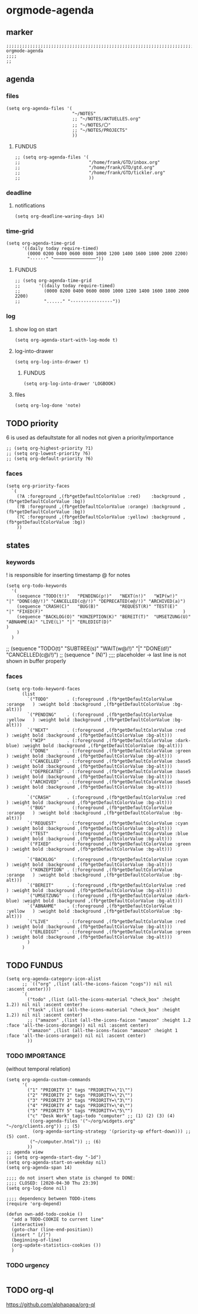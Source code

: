 * orgmode-agenda
** marker
#+begin_src elisp
  ;;;;;;;;;;;;;;;;;;;;;;;;;;;;;;;;;;;;;;;;;;;;;;;;;;;;;;;;;;;;;;;;;;;;;;;;;;;;;;;;;;;;;;;;;;;;;;;;;;;;; orgmode-agenda
  ;;;;
  ;;
#+end_src
** agenda
*** files
#+begin_src elisp
  (setq org-agenda-files '(
                           "~/NOTES"
                           ;; "~/NOTES/AKTUELLES.org"
                           ;; "~/NOTES/〇"
                           ;; "~/NOTES/PROJECTS"
                           ))
#+end_src
**** FUNDUS
#+begin_src elisp :tangle no
;; (setq org-agenda-files '(
;;                          "/home/frank/GTD/inbox.org"
;;                          "/home/frank/GTD/gtd.org"
;;                          "/home/frank/GTD/tickler.org"
;;                          ))
#+end_src
*** deadline
**** notifications
#+begin_src elisp
  (setq org-deadline-waring-days 14)
#+end_src
*** time-grid
#+begin_src elisp
(setq org-agenda-time-grid
      '((daily today require-timed)
        (0000 0200 0400 0600 0800 1000 1200 1400 1600 1800 2000 2200)
        "······" "────────────────"))
#+end_src
***** FUNDUS
#+begin_src elisp :tangle no
;; (setq org-agenda-time-grid
;;       '((daily today require-timed)
;;         (0000 0200 0400 0600 0800 1000 1200 1400 1600 1800 2000 2200)
;;         "......" "----------------"))
#+end_src
*** log
**** show log on start
#+begin_src elisp
  (setq org-agenda-start-with-log-mode t)
#+end_src
**** log-into-drawer
#+begin_src elisp
  (setq org-log-into-drawer t)
#+end_src
***** FUNDUS
#+begin_src elisp :tangle no
(setq org-log-into-drawer 'LOGBOOK)
#+end_src
**** files
#+begin_src elisp
  (setq org-log-done 'note)
#+end_src
** TODO priority
    6 is used as defaultstate for all nodes not given a priority/importance
#+begin_src elisp :tangle no
;; (setq org-highest-priority ?1)
;; (setq org-lowest-priority ?6)
;; (setq org-default-priority ?6)
#+end_src
*** faces
#+begin_src elisp
  (setq org-priority-faces
    `(
      (?A :foreground ,(fb*getDefaultColorValue :red)    :background ,(fb*getDefaultColorValue :bg))
      (?B :foreground ,(fb*getDefaultColorValue :orange) :background ,(fb*getDefaultColorValue :bg))
      (?C :foreground ,(fb*getDefaultColorValue :yellow) :background ,(fb*getDefaultColorValue :bg))
      ))
#+end_src
** states
*** keywords
! is responsible for inserting timestamp @ for notes
#+begin_src elisp
(setq org-todo-keywords
  '(
    (sequence "TODO(t!)"   "PENDING(p!)"   "NEXT(n!)"   "WIP(w!)"                  "|" "DONE(d@/!)" "CANCELLED(c@/!)" "DEPRECATED(e@/!)" "ARCHIVED(a)")
    (sequence "CRASH(C)"   "BUG(B)"        "REQUEST(R)" "TEST(E)"                  "|" "FIXED(F)"                                                     )
    (sequence "BACKLOG(O)" "KONZEPTION(K)" "BEREIT(T)"  "UMSETZUNG(U)" "ABNAHME(A)" "LIVE(L)" "|" "ERLEDIGT(D)"                                       )
    )
  )
#+end_src
#+begin_example elisp
    ;; (sequence "TODO(t)" "SUBTREE(s)" "WAIT(w@/!)" "|" "DONE(d!)" "CANCELLED(c@/!)")
    ;; (sequence " (N)") ;;;; placeholder -> last line is not shown in buffer properly
#+end_example
*** faces
#+begin_src elisp
    (setq org-todo-keyword-faces
          (list
            `("TODO"       . (:foreground ,(fb*getDefaultColorValue :orange   ) :weight bold :background ,(fb*getDefaultColorValue :bg-alt)))
            `("PENDING"    . (:foreground ,(fb*getDefaultColorValue :yellow   ) :weight bold :background ,(fb*getDefaultColorValue :bg-alt)))
            `("NEXT"       . (:foreground ,(fb*getDefaultColorValue :red      ) :weight bold :background ,(fb*getDefaultColorValue :bg-alt)))
            `("WIP"        . (:foreground ,(fb*getDefaultColorValue :dark-blue) :weight bold :background ,(fb*getDefaultColorValue :bg-alt)))
            `("DONE"       . (:foreground ,(fb*getDefaultColorValue :green    ) :weight bold :background ,(fb*getDefaultColorValue :bg-alt)))
            `("CANCELLED"  . (:foreground ,(fb*getDefaultColorValue :base5    ) :weight bold :background ,(fb*getDefaultColorValue :bg-alt)))
            `("DEPRECATED" . (:foreground ,(fb*getDefaultColorValue :base5    ) :weight bold :background ,(fb*getDefaultColorValue :bg-alt)))
            `("ARCHIVED"   . (:foreground ,(fb*getDefaultColorValue :base5    ) :weight bold :background ,(fb*getDefaultColorValue :bg-alt)))

            `("CRASH"      . (:foreground ,(fb*getDefaultColorValue :red      ) :weight bold :background ,(fb*getDefaultColorValue :bg-alt)))
            `("BUG"        . (:foreground ,(fb*getDefaultColorValue :orange   ) :weight bold :background ,(fb*getDefaultColorValue :bg-alt)))
            `("REQUEST"    . (:foreground ,(fb*getDefaultColorValue :cyan     ) :weight bold :background ,(fb*getDefaultColorValue :bg-alt)))
            `("TEST"       . (:foreground ,(fb*getDefaultColorValue :blue     ) :weight bold :background ,(fb*getDefaultColorValue :bg-alt)))
            `("FIXED"      . (:foreground ,(fb*getDefaultColorValue :green    ) :weight bold :background ,(fb*getDefaultColorValue :bg-alt)))

            `("BACKLOG"    . (:foreground ,(fb*getDefaultColorValue :cyan     ) :weight bold :background ,(fb*getDefaultColorValue :bg-alt)))
            `("KONZEPTION" . (:foreground ,(fb*getDefaultColorValue :orange   ) :weight bold :background ,(fb*getDefaultColorValue :bg-alt)))
            `("BEREIT"     . (:foreground ,(fb*getDefaultColorValue :red      ) :weight bold :background ,(fb*getDefaultColorValue :bg-alt)))
            `("UMSETZUNG"  . (:foreground ,(fb*getDefaultColorValue :dark-blue) :weight bold :background ,(fb*getDefaultColorValue :bg-alt)))
            `("ABNAHME"    . (:foreground ,(fb*getDefaultColorValue :yellow   ) :weight bold :background ,(fb*getDefaultColorValue :bg-alt)))
            `("LIVE"       . (:foreground ,(fb*getDefaultColorValue :red      ) :weight bold :background ,(fb*getDefaultColorValue :bg-alt)))
            `("ERLEDIGT"   . (:foreground ,(fb*getDefaultColorValue :green    ) :weight bold :background ,(fb*getDefaultColorValue :bg-alt)))
            )
          )
#+end_src
** TODO FUNDUS
:LOGBOOK:
- State "TODO"       from              [2021-02-01 Mon 13:28]
:END:
#+begin_src elisp :tangle no
(setq org-agenda-category-icon-alist
      ;; `(("org" ,(list (all-the-icons-faicon "cogs")) nil nil :ascent center)))
      `(
        ("todo" ,(list (all-the-icons-material "check_box" :height 1.2)) nil nil :ascent center)
        ("task" ,(list (all-the-icons-material "check_box" :height 1.2)) nil nil :ascent center)
        ;; ("amazon" ,(list (all-the-icons-faicon "amazon" :height 1.2 :face 'all-the-icons-dorange)) nil nil :ascent center)
        ("amazon" ,(list (all-the-icons-faicon "amazon" :height 1 :face 'all-the-icons-orange)) nil nil :ascent center)
        ))
#+end_src
*** TODO IMPORTANCE
:LOGBOOK:
- State "TODO"       from              [2021-02-01 Mon 13:28]
:END:
(without temporal relation)
#+begin_src elisp :tangle no
(setq org-agenda-custom-commands
      '(
        ("1" "PRIORITY 1" tags "PRIORITY=\"1\"")
        ("2" "PRIORITY 2" tags "PRIORITY=\"2\"")
        ("3" "PRIORITY 3" tags "PRIORITY=\"3\"")
        ("4" "PRIORITY 4" tags "PRIORITY=\"4\"")
        ("5" "PRIORITY 5" tags "PRIORITY=\"5\"")
        ("c" "Desk Work" tags-todo "computer" ;; (1) (2) (3) (4)
         ((org-agenda-files '("~/org/widgets.org" "~/org/clients.org")) ;; (5)
          (org-agenda-sorting-strategy '(priority-up effort-down))) ;; (5) cont.
         ("~/computer.html")) ;; (6)
        ))
;; agenda view
;; (setq org-agenda-start-day "-1d")
(setq org-agenda-start-on-weekday nil)
(setq org-agenda-span 14)
#+end_src
#+begin_src elisp :tangle no
;;;; do not insert when state is changed to DONE:
;;;; CLOSED: [2020-04-30 Thu 23:39]
(setq org-log-done nil)

;;;; dependency between TODO-items
(require 'org-depend)

(defun own-add-todo-cookie ()
  "add a TODO-COOKIE to current line"
  (interactive)
  (goto-char (line-end-position))
  (insert " [/]")
  (beginning-of-line)
  (org-update-statistics-cookies ())
  )
#+end_src
*** TODO urgency
#+begin_src elisp
#+end_src
** TODO org-ql
:LOGBOOK:
- State "TODO"       from "TODO"       [2021-02-01 Mon 07:19]
- State "TODO"       from              [2021-02-01 Mon 07:13]
- State "TODO"       from "TODO"       [2021-02-01 Mon 07:05]
- State "TODO"       from "TODO"       [2021-02-01 Mon 07:05]
- State "TODO"       from "TODO"       [2021-02-01 Mon 07:05]
- State "TODO"       from "TODO"       [2021-02-01 Mon 07:05]
- State "TODO"       from "TODO"       [2021-02-01 Mon 07:04]
- State "TODO"       from "TODO"       [2021-02-01 Mon 07:04]
- State "TODO"       from "TODO"       [2021-02-01 Mon 07:03]
- State "TODO"       from "TODO"       [2021-02-01 Mon 07:03]
- State "TODO"       from "TODO"       [2021-02-01 Mon 06:55]
- State "TODO"       from "TODO"       [2021-02-01 Mon 06:54]
- State "TODO"       from              [2021-02-01 Mon 06:51]
- State "TODO"       from "TODO"       [2021-02-01 Mon 06:51]
- State "TODO"       from "TODO"       [2021-02-01 Mon 06:50]
- State "TODO"       from "TODO"       [2021-02-01 Mon 06:50]
- State "TODO"       from "TODO"       [2021-02-01 Mon 06:48]
- State "TODO"       from              [2021-02-01 Mon 06:48]
- State "TODO"       from "TODO"       [2021-02-01 Mon 06:48]
- State "TODO"       from "TODO"       [2021-02-01 Mon 06:48]
- State "TODO"       from "TODO"       [2021-02-01 Mon 06:48]
- State "TODO"       from "TODO"       [2021-02-01 Mon 06:47]
- State "TODO"       from "TODO"       [2021-02-01 Mon 06:47]
- State "TODO"       from              [2021-02-01 Mon 06:39]
- State "TODO"       from              [2021-02-01 Mon 06:39]
- State "TODO"       from              [2021-02-01 Mon 06:38]
:END:
https://github.com/alphapapa/org-ql
